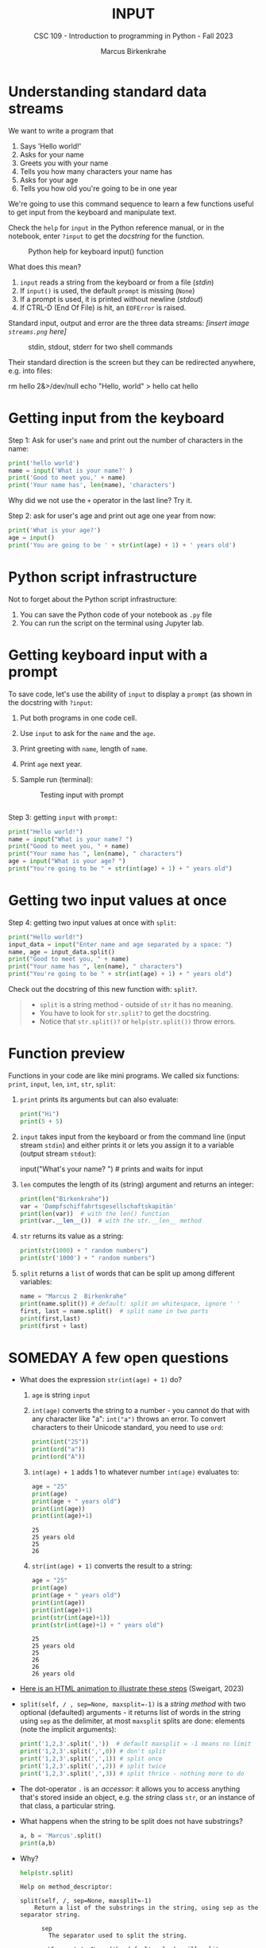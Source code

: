 #+TITLE: INPUT
#+AUTHOR: Marcus Birkenkrahe
#+SUBTITLE: CSC 109 - Introduction to programming in Python - Fall 2023
#+STARTUP: overview hideblocks indent inlineimages
#+PROPERTY: header-args:python :results output :exports both :session *Python*
* Understanding standard data streams

We want to write a program that
1) Says 'Hello world!'
2) Asks for your name
3) Greets you with your name
4) Tells you how many characters your name has
5) Asks for your age
6) Tells you how old you're going to be in one year

We're going to use this command sequence to learn a few functions
useful to get input from the keyboard and manipulate text.

Check the ~help~ for ~input~ in the Python reference manual, or in the
notebook, enter ~?input~ to get the /docstring/ for the function.
#+attr_latex: :width 400px
#+caption: Python help for keyboard input() function
[[../img/input.png]]

What does this mean?
1. ~input~ reads a string from the keyboard or from a file (/stdin/)
2. If ~input()~ is used, the default ~prompt~ is missing (~None~)
3. If a prompt is used, it is printed without newline (/stdout/)
4. If CTRL-D (End Of File) is hit, an ~EOFError~ is raised.

Standard input, output and error are the three data streams:
/[insert image ~streams.png~ here]/
#+attr_latex: :width 400px
#+caption: stdin, stdout, stderr for two shell commands
[[../img/streams.png]]

Their standard direction is the screen but they can be redirected
anywhere, e.g. into files:
#+begin_example sh
  rm hello 2&>/dev/null
  echo "Hello, world" > hello
  cat hello
#+end_example

* Getting input from the keyboard

Step 1: Ask for user's ~name~ and print out the number of characters
in the name:
#+name: step_1
#+begin_src python :tangle ../src/step1.py
  print('hello world')
  name = input('What is your name?' )
  print('Good to meet you,' + name)
  print('Your name has', len(name), 'characters')
#+end_src

Why did we not use the ~+~ operator in the last line? Try it.

Step 2: ask for user's age and print out age one year from now:
#+name: step_2
#+begin_src python :tangle ../src/step2.py
  print('What is your age?')
  age = input()
  print('You are going to be ' + str(int(age) + 1) + ' years old')
#+end_src

* Python script infrastructure

Not to forget about the Python script infrastructure:
1) You can save the Python code of your notebook as ~.py~ file
2) You can run the script on the terminal using Jupyter lab.

* Getting keyboard input with a prompt

To save code, let's use the ability of ~input~ to display a ~prompt~ (as
shown in the docstring with ~?input~:
1) Put both programs in one code cell.
2) Use ~input~ to ask for the ~name~ and the ~age~.
3) Print greeting with ~name~, length of ~name~.
4) Print ~age~ next year.
5) Sample run (terminal):
   #+attr_latex: :width 400px
   #+caption: Testing input with prompt
   [[../img/prompt.png]]

#+begin_src python

#+end_src

Step 3: getting ~input~ with ~prompt~:
#+name: step_3
#+begin_src python :tangle ../src/prompt.py
  print("Hello world!")
  name = input("What is your name? ")
  print("Good to meet you, " + name)
  print("Your name has ", len(name), " characters")
  age = input("What is your age? ")
  print("You're going to be " + str(int(age) + 1) + " years old")
#+end_src

* Getting two input values at once

Step 4: getting two input values at once with ~split~:
#+name: step_4
#+begin_src python :tangle ../src/split.py
  print("Hello world!")
  input_data = input("Enter name and age separated by a space: ")
  name, age = input_data.split()
  print("Good to meet you, " + name)
  print("Your name has ", len(name), " characters")
  print("You're going to be " + str(int(age) + 1) + " years old")
#+end_src

Check out the docstring of this new function with: ~split?~.
#+begin_quote
- ~split~ is a string method - outside of ~str~ it has no meaning.
- You have to look for ~str.split?~ to get the docstring.
- Notice that ~str.split()?~ or ~help(str.split())~ throw errors.
#+end_quote

* Function preview
Functions in your code are like mini programs. We called six
functions: ~print~, ~input~, ~len~, ~int~, ~str~, ~split~:
1) ~print~ prints its arguments but can also evaluate:
   #+begin_src python
     print("Hi")
     print(5 + 5)
   #+end_src
2) ~input~ takes input from the keyboard or from the command line
   (input stream ~stdin~) and either prints it or
   lets you assign it to a variable (output stream ~stdout~):
   #+begin_example python
     input("What's your name? ") # prints and waits for input
   #+end_example
3) ~len~ computes the length of its (string) argument and returns an
   integer:
   #+begin_src python
     print(len("Birkenkrahe"))
     var = 'Dampfschiffahrtsgesellschaftskapitän'
     print(len(var))  # with the len() function
     print(var.__len__())  # with the str.__len__ method
   #+end_src
4) ~str~ returns its value as a string:
   #+begin_src python
     print(str(1000) + " random numbers")
     print(str('1000') + " random numbers")
   #+end_src
5) ~split~ returns a ~list~ of words that can be split up among
   different variables:
   #+begin_src python
     name = "Marcus 2  Birkenkrahe"
     print(name.split()) # default: split on whitespace, ignore ' '
     first, last = name.split()  # split name in two parts
     print(first,last)
     print(first + last)
   #+end_src
* SOMEDAY A few open questions

- What does the expression ~str(int(age) + 1)~ do?
  1) ~age~ is string ~input~
  2) ~int(age)~ converts the string to a number - you cannot do that
     with any character like "a": ~int("a")~ throws an error. To convert
     characters to their Unicode standard, you need to use ~ord~:
     #+begin_src python
       print(int("25"))
       print(ord("a"))
       print(ord("A"))
     #+end_src
  3) ~int(age) + 1~ adds 1 to whatever number ~int(age)~ evaluates to:
     #+begin_src python
       age = "25"
       print(age)
       print(age + " years old")
       print(int(age))
       print(int(age)+1)
     #+end_src

     #+RESULTS:
     : 25
     : 25 years old
     : 25
     : 26
  4) ~str(int(age) + 1)~ converts the result to a string:
     #+begin_src python
       age = "25"
       print(age)
       print(age + " years old")
       print(int(age))
       print(int(age)+1)
       print(str(int(age)+1))
       print(str(int(age)+1) + " years old")
     #+end_src

     #+RESULTS:
     : 25
     : 25 years old
     : 25
     : 26
     : 26
     : 26 years old

- [[https://automatetheboringstuff.com/eval/3-4.html][Here is an HTML animation to illustrate these steps]] (Sweigart, 2023)

- ~split(self, / , sep=None, maxsplit=-1)~ is a /string method/ with two
  optional (defaulted) arguments - it returns list of words in the
  string using ~sep~ as the delimiter, at most ~maxsplit~ splits are done:
  elements (note the implicit arguments):
  #+begin_src python
    print('1,2,3'.split(','))  # default maxsplit = -1 means no limit
    print('1,2,3'.split(',',0)) # don't split
    print('1,2,3'.split(',',1)) # split once
    print('1,2,3'.split(',',2)) # split twice
    print('1,2,3'.split(',',3)) # split thrice - nothing more to do
  #+end_src

- The dot-operator ~.~ is an /accessor/: it allows you to access anything
  that's stored inside an object, e.g. the /string/ class ~str~, or an
  instance of that class, a particular string.

- What happens when the string to be split does not have substrings?
  #+begin_src python :results output
    a, b = 'Marcus'.split()
    print(a,b)
  #+end_src

- Why?
  #+begin_src python :results output
    help(str.split)
  #+end_src

  #+RESULTS:
  #+begin_example
  Help on method_descriptor:

  split(self, /, sep=None, maxsplit=-1)
      Return a list of the substrings in the string, using sep as the separator string.

        sep
          The separator used to split the string.

          When set to None (the default value), will split on any whitespace
          character (including \\n \\r \\t \\f and spaces) and will discard
          empty strings from the result.
        maxsplit
          Maximum number of splits (starting from the left).
          -1 (the default value) means no limit.

      Note, str.split() is mainly useful for data that has been intentionally
      delimited.  With natural text that includes punctuation, consider using
      the regular expression module.
  #+end_example

- What does the ~/~ refer to in the ~str.split~ docstring:
  #+begin_example
    str.split(self, /, sep=None, maxsplit=-1)
  #+end_example
  The ~/~ is a /parameter separator/: it denotes the end of
  positional-only parameters. After ~self~ (the string itself), the
  parameters ~sep~ and ~maxsplit~ can be explicitly assigned:
  #+begin_src python :results output
    print(str.split('Marcus Birkenkrahe'))
    print(str.split('Marcus_Birkenkrahe','_'))
    print(str.split('Marcus_Birkenkrahe',sep='_'))
    print('Marcus_Birkenkrahe'.split(sep='_'))
    print('Marcus_Birkenkrahe'.split('_'))
  #+end_src

  #+RESULTS:
  : ['Marcus', 'Birkenkrahe']
  : ['Marcus', 'Birkenkrahe']
  : ['Marcus', 'Birkenkrahe']
  : ['Marcus', 'Birkenkrahe']
  : ['Marcus', 'Birkenkrahe']

* Summary

- An instruction that evaluates to a single value is an
  *expression*. An instruction that doesn't is a *statement*.
- Data types are: integer (~int~), floating-point (~float~), string (~str~)
- Strings hold text and begin and end with quotes: ~‘Hello world!'~
- Strings can be concatenated (~+~) and replicated (~*~)
- Values can be stored in variables: ~spam = 42~
- Variables can be used anywhere where values can be used in
  expressions: ~spam + 1~
- Variable names: one word, letters, numbers (not at beginning),
  underscore only
- Comments begin with a # character and are ignored by Python; they
  are notes & reminders for the programmer.
- Functions are like mini-programs in your program.
- The ~print~ function displays the value passed to it.
- The ~input~ function lets users type in a value.
- The ~len~ function takes a string value and returns an integer value
  of the string's length.
- The ~int~, ~str~, and ~float~ functions can be used to convert data.

* Glossary

| TERM/COMMAND    | MEANING                                       |
|-----------------+-----------------------------------------------|
| expression      | a basic programming instruction, like ~2+2~     |
| values          | something stored in a computer memory cell    |
| operator        | a function that takes values to evaluate them |
| binary operator | an operator that takes 2 values as arguments  |
| whitespace      | empty space between values or operators       |
| indentation     | empty spaces at the beginning of a line       |
| precedence      | order of operations                           |
| Syntax error    | you've broken the grammatical Python rules    |
| Type error      | you've made a mistake with data types         |
| Concatenation   | adding strings with +                         |
| Replication     | replicating strings with *                    |
| Conversion      | changing data types                           |
| Coercion        | implicit conversion of data types             |
| File type       | used by the computer to identify a language   |
| Data type       | used by the computer to reserve memory        |
| ~print~           | printing function                             |
| ~input~           | takes input from stdin (e.g. keyboard, file)  |
| ~len~             | returns length of argument                    |
| ~str.split~       | splits string into substrings                 |
| ~str.strip~       | removes leading and trailing whitespace       |
| ~int~, ~float~, ~str~ | data type conversion functions                |

* References

- pythontutor.com (2023). Visualize code execution.
- Sweigart, A. (2016). Invent your own computer games with
  Python. NoStarch. URL: [[http://inventwithpython.com/][inventwithpython.com]].
- Sweigart, A. (2019). Automate the boring stuff with
  Python. NoStarch. URL: [[http://automatetheboringstuff.com][automatetheboringstuff.com]].
